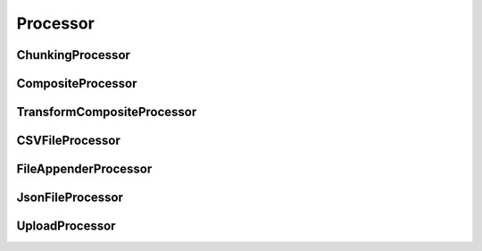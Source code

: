 =========
Processor
=========

ChunkingProcessor
-----------------

CompositeProcessor
------------------

TransformCompositeProcessor
---------------------------

CSVFileProcessor
----------------

FileAppenderProcessor
---------------------

JsonFileProcessor
-----------------

UploadProcessor
---------------